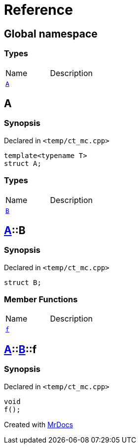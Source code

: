 = Reference
:mrdocs:


[#index]
== Global namespace

===  Types
[cols=2,separator=¦]
|===
¦Name ¦Description
¦xref:#A[`A`]  ¦

|===



[#A]
== A



=== Synopsis

Declared in `<temp/ct_mc.cpp>`

[source,cpp,subs="verbatim,macros,-callouts"]
----
template<typename T>
struct A;
----

===  Types
[cols=2,separator=¦]
|===
¦Name ¦Description
¦xref:#A-B[`B`]  ¦

|===





[#A-B]
== xref:#A[pass:[A]]::B



=== Synopsis

Declared in `<temp/ct_mc.cpp>`

[source,cpp,subs="verbatim,macros,-callouts"]
----
struct B;
----

===  Member Functions
[cols=2,separator=¦]
|===
¦Name ¦Description
¦xref:#A-B-f[`f`]  ¦

|===





[#A-B-f]
== xref:#A[pass:[A]]::xref:#A-B[pass:[B]]::f



=== Synopsis

Declared in `<temp/ct_mc.cpp>`

[source,cpp,subs="verbatim,macros,-callouts"]
----
void
f();
----










[.small]#Created with https://www.mrdocs.com[MrDocs]#
